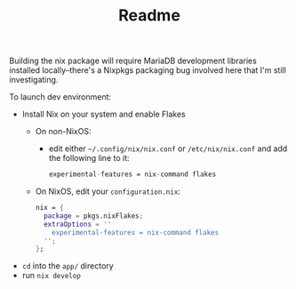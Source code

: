 #+TITLE: Readme

Building the nix package will require MariaDB development libraries installed locally--there's a Nixpkgs packaging bug involved here that I'm still investigating.


To launch dev environment:
- Install Nix on your system and enable Flakes
  - On non-NixOS:
    - edit either ~~/.config/nix/nix.conf~ or ~/etc/nix/nix.conf~ and add the following line to it:
      #+begin_src nix
      experimental-features = nix-command flakes
      #+end_src
  - On NixOS, edit your ~configuration.nix~:
    #+begin_src nix
    nix = {
      package = pkgs.nixFlakes;
      extraOptions = ''
        experimental-features = nix-command flakes
      '';
    };
    #+end_src

- ~cd~ into the ~app/~ directory
- run ~nix develop~
